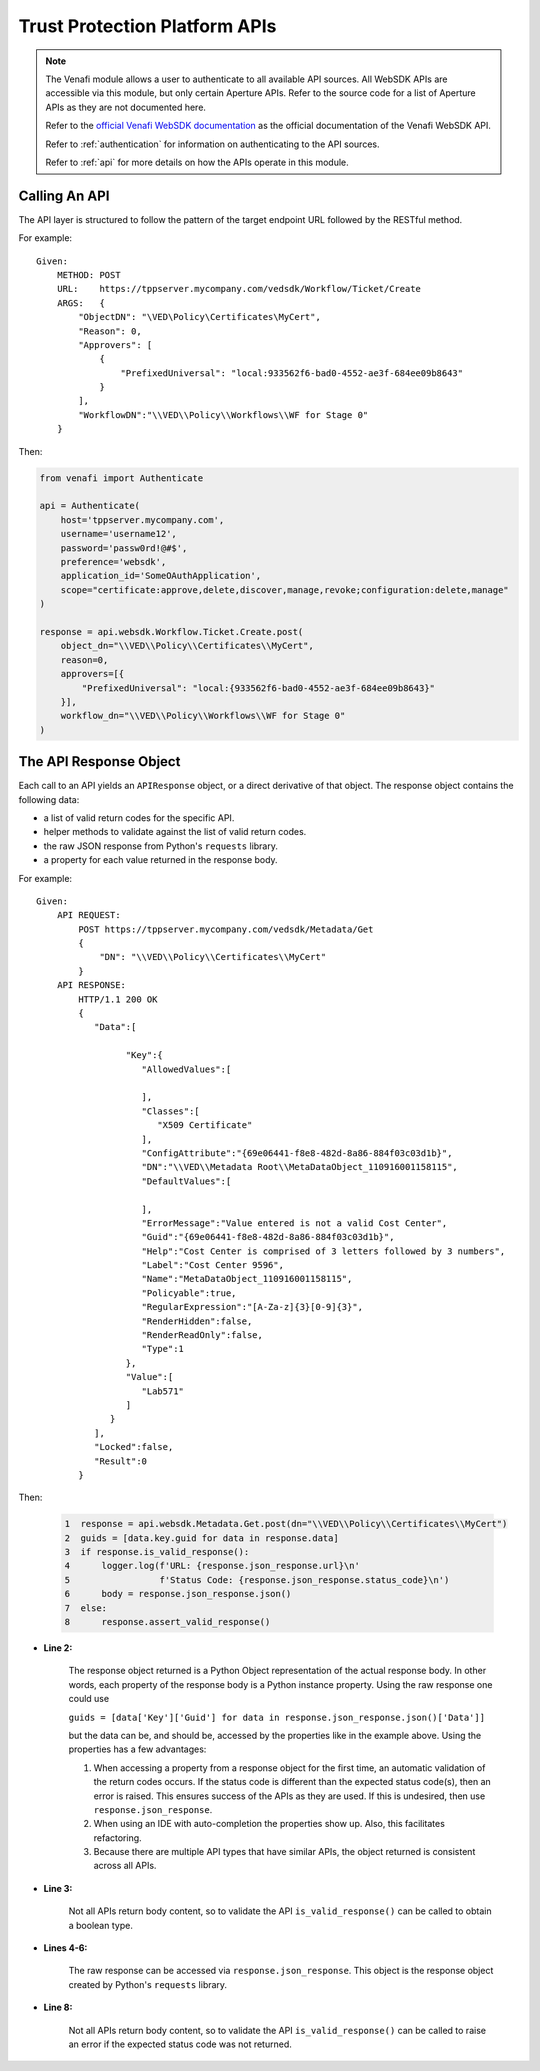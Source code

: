 .. _using_tpp_apis:

Trust Protection Platform APIs
==============================

.. note::
    The Venafi module allows a user to authenticate to all available API sources. All WebSDK APIs are
    accessible via this module, but only certain Aperture APIs. Refer to the source code for a list of
    Aperture APIs as they are not documented here.

    Refer to the `official Venafi WebSDK documentation <https://docs.venafi.com/contentindex .php>`_
    as the official documentation of the Venafi WebSDK API.

    Refer to :ref:`authentication` for information on authenticating to the API sources.

    Refer to :ref:`api` for more details on how the APIs operate in this module.

Calling An API
''''''''''''''

The API layer is structured to follow the pattern of the target endpoint URL followed by the RESTful method.

For example::

    Given:
        METHOD: POST
        URL:    https://tppserver.mycompany.com/vedsdk/Workflow/Ticket/Create
        ARGS:   {
            "ObjectDN": "\VED\Policy\Certificates\MyCert",
            "Reason": 0,
            "Approvers": [
                {
                    "PrefixedUniversal": "local:933562f6-bad0-4552-ae3f-684ee09b8643"
                }
            ],
            "WorkflowDN":"\\VED\\Policy\\Workflows\\WF for Stage 0"
        }

Then:

.. code-block:: python

    from venafi import Authenticate

    api = Authenticate(
        host='tppserver.mycompany.com',
        username='username12',
        password='passw0rd!@#$',
        preference='websdk',
        application_id='SomeOAuthApplication',
        scope="certificate:approve,delete,discover,manage,revoke;configuration:delete,manage"
    )

    response = api.websdk.Workflow.Ticket.Create.post(
        object_dn="\\VED\\Policy\\Certificates\\MyCert",
        reason=0,
        approvers=[{
            "PrefixedUniversal": "local:{933562f6-bad0-4552-ae3f-684ee09b8643}"
        }],
        workflow_dn="\\VED\\Policy\\Workflows\\WF for Stage 0"
    )


The API Response Object
'''''''''''''''''''''''

Each call to an API yields an ``APIResponse`` object, or a direct derivative of that object. The
response object contains the following data:

* a list of valid return codes for the specific API.
* helper methods to validate against the list of valid return codes.
* the raw JSON response from Python's ``requests`` library.
* a property for each value returned in the response body.

For example::

    Given:
        API REQUEST:
            POST https://tppserver.mycompany.com/vedsdk/Metadata/Get
            {
                "DN": "\\VED\\Policy\\Certificates\\MyCert"
            }
        API RESPONSE:
            HTTP/1.1 200 OK
            {
               "Data":[

                     "Key":{
                        "AllowedValues":[

                        ],
                        "Classes":[
                           "X509 Certificate"
                        ],
                        "ConfigAttribute":"{69e06441-f8e8-482d-8a86-884f03c03d1b}",
                        "DN":"\\VED\\Metadata Root\\MetaDataObject_110916001158115",
                        "DefaultValues":[

                        ],
                        "ErrorMessage":"Value entered is not a valid Cost Center",
                        "Guid":"{69e06441-f8e8-482d-8a86-884f03c03d1b}",
                        "Help":"Cost Center is comprised of 3 letters followed by 3 numbers",
                        "Label":"Cost Center 9596",
                        "Name":"MetaDataObject_110916001158115",
                        "Policyable":true,
                        "RegularExpression":"[A-Za-z]{3}[0-9]{3}",
                        "RenderHidden":false,
                        "RenderReadOnly":false,
                        "Type":1
                     },
                     "Value":[
                        "Lab571"
                     ]
                  }
               ],
               "Locked":false,
               "Result":0
            }

Then:

    .. code-block:: python

        1  response = api.websdk.Metadata.Get.post(dn="\\VED\\Policy\\Certificates\\MyCert")
        2  guids = [data.key.guid for data in response.data]
        3  if response.is_valid_response():
        4      logger.log(f'URL: {response.json_response.url}\n'
        5                 f'Status Code: {response.json_response.status_code}\n')
        6      body = response.json_response.json()
        7  else:
        8      response.assert_valid_response()


* **Line 2:**

    The response object returned is a Python Object representation of the actual response body. In
    other words, each property of the response body is a Python instance property. Using the raw response one
    could use

    ``guids = [data['Key']['Guid'] for data in response.json_response.json()['Data']]``

    but the data can be, and should be, accessed by the properties like in the example above. Using the properties
    has a few advantages:

    #. When accessing a property from a response object for the first time, an automatic validation of the return
       codes occurs. If the status code is different than the expected status code(s), then an error is raised. This
       ensures success of the APIs as they are used. If this is undesired, then use ``response.json_response``.
    #. When using an IDE with auto-completion the properties show up. Also, this facilitates refactoring.
    #. Because there are multiple API types that have similar APIs, the object returned is consistent across all APIs.

* **Line 3:**

    Not all APIs return body content, so to validate the API ``is_valid_response()`` can be called to obtain a boolean
    type.

* **Lines 4-6:**

    The raw response can be accessed via ``response.json_response``. This object is the response object created by Python's
    ``requests`` library.

* **Line 8:**

    Not all APIs return body content, so to validate the API ``is_valid_response()`` can be called to raise an error if the
    expected status code was not returned.
